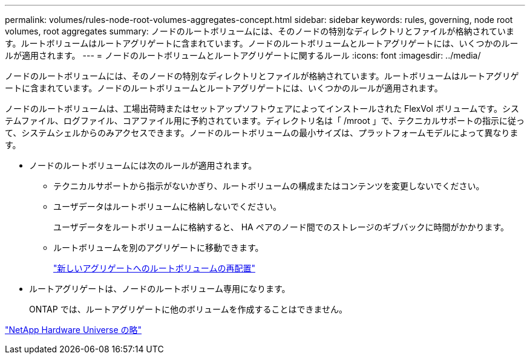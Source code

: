 ---
permalink: volumes/rules-node-root-volumes-aggregates-concept.html 
sidebar: sidebar 
keywords: rules, governing, node root volumes, root aggregates 
summary: ノードのルートボリュームには、そのノードの特別なディレクトリとファイルが格納されています。ルートボリュームはルートアグリゲートに含まれています。ノードのルートボリュームとルートアグリゲートには、いくつかのルールが適用されます。 
---
= ノードのルートボリュームとルートアグリゲートに関するルール
:icons: font
:imagesdir: ../media/


[role="lead"]
ノードのルートボリュームには、そのノードの特別なディレクトリとファイルが格納されています。ルートボリュームはルートアグリゲートに含まれています。ノードのルートボリュームとルートアグリゲートには、いくつかのルールが適用されます。

ノードのルートボリュームは、工場出荷時またはセットアップソフトウェアによってインストールされた FlexVol ボリュームです。システムファイル、ログファイル、コアファイル用に予約されています。ディレクトリ名は「 /mroot 」で、テクニカルサポートの指示に従って、システムシェルからのみアクセスできます。ノードのルートボリュームの最小サイズは、プラットフォームモデルによって異なります。

* ノードのルートボリュームには次のルールが適用されます。
+
** テクニカルサポートから指示がないかぎり、ルートボリュームの構成またはコンテンツを変更しないでください。
** ユーザデータはルートボリュームに格納しないでください。
+
ユーザデータをルートボリュームに格納すると、 HA ペアのノード間でのストレージのギブバックに時間がかかります。

** ルートボリュームを別のアグリゲートに移動できます。
+
link:relocate-root-volumes-new-aggregates-task.html["新しいアグリゲートへのルートボリュームの再配置"]



* ルートアグリゲートは、ノードのルートボリューム専用になります。
+
ONTAP では、ルートアグリゲートに他のボリュームを作成することはできません。



https://hwu.netapp.com["NetApp Hardware Universe の略"]
